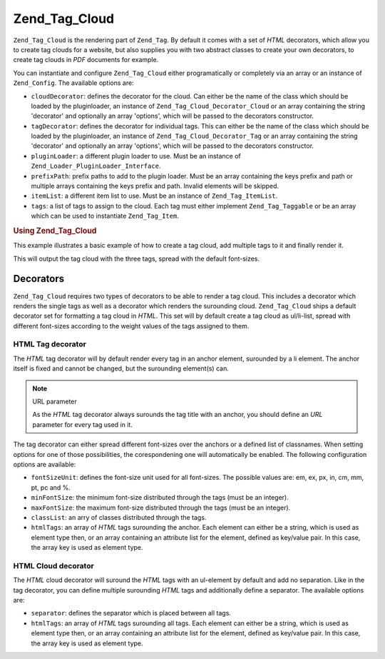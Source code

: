 .. _zend.tag.cloud:

Zend_Tag_Cloud
==============

``Zend_Tag_Cloud`` is the rendering part of ``Zend_Tag``. By default it comes with a set of *HTML* decorators,
which allow you to create tag clouds for a website, but also supplies you with two abstract classes to create your
own decorators, to create tag clouds in *PDF* documents for example.

You can instantiate and configure ``Zend_Tag_Cloud`` either programatically or completely via an array or an
instance of ``Zend_Config``. The available options are:

- ``cloudDecorator``: defines the decorator for the cloud. Can either be the name of the class which should be
  loaded by the pluginloader, an instance of ``Zend_Tag_Cloud_Decorator_Cloud`` or an array containing the string
  'decorator' and optionally an array 'options', which will be passed to the decorators constructor.

- ``tagDecorator``: defines the decorator for individual tags. This can either be the name of the class which
  should be loaded by the pluginloader, an instance of ``Zend_Tag_Cloud_Decorator_Tag`` or an array containing the
  string 'decorator' and optionally an array 'options', which will be passed to the decorators constructor.

- ``pluginLoader``: a different plugin loader to use. Must be an instance of
  ``Zend_Loader_PluginLoader_Interface``.

- ``prefixPath``: prefix paths to add to the plugin loader. Must be an array containing the keys prefix and path or
  multiple arrays containing the keys prefix and path. Invalid elements will be skipped.

- ``itemList``: a different item list to use. Must be an instance of ``Zend_Tag_ItemList``.

- ``tags``: a list of tags to assign to the cloud. Each tag must either implement ``Zend_Tag_Taggable`` or be an
  array which can be used to instantiate ``Zend_Tag_Item``.

.. _zend.tag.cloud.example.using:

.. rubric:: Using Zend_Tag_Cloud

This example illustrates a basic example of how to create a tag cloud, add multiple tags to it and finally render
it.

.. code-block:: php
   :linenos:

   // Create the cloud and assign static tags to it
   $cloud = new Zend_Tag_Cloud(array(
       'tags' => array(
           array('title' => 'Code', 'weight' => 50,
                 'params' => array('url' => '/tag/code')),
           array('title' => 'Zend Framework', 'weight' => 1,
                 'params' => array('url' => '/tag/zend-framework')),
           array('title' => 'PHP', 'weight' => 5,
                 'params' => array('url' => '/tag/php')),
       )
   ));

   // Render the cloud
   echo $cloud;

This will output the tag cloud with the three tags, spread with the default font-sizes.

.. _zend.tag.cloud.decorators:

Decorators
----------

``Zend_Tag_Cloud`` requires two types of decorators to be able to render a tag cloud. This includes a decorator
which renders the single tags as well as a decorator which renders the surounding cloud. ``Zend_Tag_Cloud`` ships a
default decorator set for formatting a tag cloud in *HTML*. This set will by default create a tag cloud as
ul/li-list, spread with different font-sizes according to the weight values of the tags assigned to them.

.. _zend.tag.cloud.decorators.htmltag:

HTML Tag decorator
^^^^^^^^^^^^^^^^^^

The *HTML* tag decorator will by default render every tag in an anchor element, surounded by a li element. The
anchor itself is fixed and cannot be changed, but the surounding element(s) can.

.. note:: URL parameter

   As the *HTML* tag decorator always surounds the tag title with an anchor, you should define an *URL* parameter
   for every tag used in it.

The tag decorator can either spread different font-sizes over the anchors or a defined list of classnames. When
setting options for one of those possibilities, the corespondening one will automatically be enabled. The following
configuration options are available:

- ``fontSizeUnit``: defines the font-size unit used for all font-sizes. The possible values are: em, ex, px, in,
  cm, mm, pt, pc and %.

- ``minFontSize``: the minimum font-size distributed through the tags (must be an integer).

- ``maxFontSize``: the maximum font-size distributed through the tags (must be an integer).

- ``classList``: an arry of classes distributed through the tags.

- ``htmlTags``: an array of *HTML* tags surounding the anchor. Each element can either be a string, which is used
  as element type then, or an array containing an attribute list for the element, defined as key/value pair. In
  this case, the array key is used as element type.

.. _zend.tag.cloud.decorators.htmlcloud:

HTML Cloud decorator
^^^^^^^^^^^^^^^^^^^^

The *HTML* cloud decorator will suround the *HTML* tags with an ul-element by default and add no separation. Like
in the tag decorator, you can define multiple surounding *HTML* tags and additionally define a separator. The
available options are:

- ``separator``: defines the separator which is placed between all tags.

- ``htmlTags``: an array of *HTML* tags surounding all tags. Each element can either be a string, which is used as
  element type then, or an array containing an attribute list for the element, defined as key/value pair. In this
  case, the array key is used as element type.


